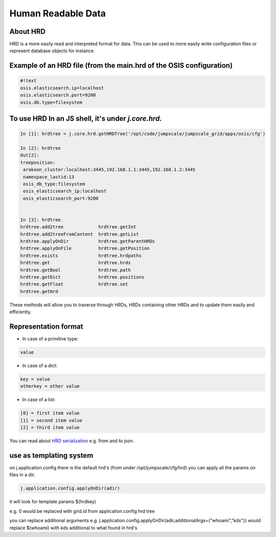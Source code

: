 

Human Readable Data
===================
About HRD
^^^^^^^^^

HRD is a more easily read and interpreted format for data.
This can be used to more easily write configuration files or represent database objects for instance.


Example of an HRD file (from the main.hrd of the OSIS configuration)
^^^^^^^^^^^^^^^^^^^^^^^^^^^^^^^^^^^^^^^^^^^^^^^^^^^^^^^^^^^^^^^^^^^^



.. code-block:: python

  #!text
  osis.elasticsearch.ip=localhost
  osis.elasticsearch.port=9200
  osis.db.type=filesystem



To use HRD In an JS shell, it's under *j.core.hrd.*
^^^^^^^^^^^^^^^^^^^^^^^^^^^^^^^^^^^^^^^^^^^^^^^^^^^



.. code-block:: python

  In [1]: hrdtree = j.core.hrd.getHRDTree('/opt/code/jumpscale/jumpscale_grid/apps/osis/cfg')
  
  In [2]: hrdtree
  Out[2]: 
  treeposition:
   arakoon_cluster:localhost:3445,192.168.1.1:3445,192.168.1.2:3445
   namespace_lastid:13
   osis_db_type:filesystem
   osis_elasticsearch_ip:localhost
   osis_elasticsearch_port:9200
  
  
  In [3]: hrdtree.
  hrdtree.add2tree             hrdtree.getInt
  hrdtree.add2treeFromContent  hrdtree.getList
  hrdtree.applyOnDir           hrdtree.getParentHRDs
  hrdtree.applyOnFile          hrdtree.getPosition
  hrdtree.exists               hrdtree.hrdpaths
  hrdtree.get                  hrdtree.hrds
  hrdtree.getBool              hrdtree.path
  hrdtree.getDict              hrdtree.positions
  hrdtree.getFloat             hrdtree.set
  hrdtree.getHrd


These methods will allow you to traverse through HRDs, HRDs containing other HRDs and to update them easily and efficiently.




Representation format
^^^^^^^^^^^^^^^^^^^^^

* In case of a primitive type:




.. code-block:: python

  value



* In case of a dict:





.. code-block:: python

  key = value
  otherkey = other value



* In case of a list:




.. code-block:: python

  [0] = first item value
  [1] = second item value
  [2] = third item value



You can read about `HRD serialization <HRDSerializerDeserializer>`_ e.g. from and to json.


use as templating system
^^^^^^^^^^^^^^^^^^^^^^^^


on j.application.config there is the default hrd's (from under /opt/jumpscale/cfg/hrd)
you can apply all the params on files in a dir:



.. code-block:: python

  j.application.config.applyOnDir(adir)

it will look for template params $(hrdkey)

e.g.
0 would be replaced with grid.id from application.config hrd tree


you can replace additional arguments
e.g.
j.application.config.applyOnDir(adir,additionalArgs={"whoami","kds"})
would replace $(whoami) with kds
additional to what found in hrd's


